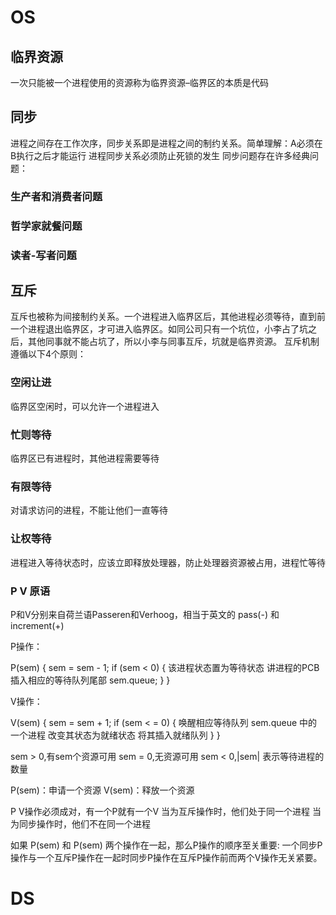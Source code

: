 * OS
** 临界资源
   一次只能被一个进程使用的资源称为临界资源--临界区的本质是代码
** 同步
   进程之间存在工作次序，同步关系即是进程之间的制约关系。简单理解：A必须在B执行之后才能运行
   进程同步关系必须防止死锁的发生
   同步问题存在许多经典问题：
*** 生产者和消费者问题
*** 哲学家就餐问题
*** 读者-写者问题
** 互斥
   互斥也被称为间接制约关系。一个进程进入临界区后，其他进程必须等待，直到前一个进程退出临界区，才可进入临界区。如同公司只有一个坑位，小李占了坑之后，其他同事就不能占坑了，所以小李与同事互斥，坑就是临界资源。
   互斥机制遵循以下4个原则：
*** 空闲让进
    临界区空闲时，可以允许一个进程进入
*** 忙则等待
    临界区已有进程时，其他进程需要等待
*** 有限等待
    对请求访问的进程，不能让他们一直等待
*** 让权等待
    进程进入等待状态时，应该立即释放处理器，防止处理器资源被占用，进程忙等待
*** P V 原语
    
    P和V分别来自荷兰语Passeren和Verhoog，相当于英文的 pass(-) 和 increment(+)


    
P操作：

P(sem) {
sem = sem - 1;
if (sem < 0) {
    该进程状态置为等待状态
    讲进程的PCB插入相应的等待队列尾部
    sem.queue;
    }
}

V操作：
    
V(sem) {
sem = sem + 1;
if (sem < = 0) {
    唤醒相应等待队列 sem.queue 中的一个进程
    改变其状态为就绪状态
    将其插入就绪队列
    }
}

sem > 0,有sem个资源可用
sem = 0,无资源可用
sem < 0,|sem| 表示等待进程的数量

P(sem)：申请一个资源
V(sem)：释放一个资源

P V操作必须成对，有一个P就有一个V
当为互斥操作时，他们处于同一个进程
当为同步操作时，他们不在同一个进程

如果 P(sem) 和 P(sem) 两个操作在一起，那么P操作的顺序至关重要:
一个同步P操作与一个互斥P操作在一起时同步P操作在互斥P操作前而两个V操作无关紧要。

* DS
